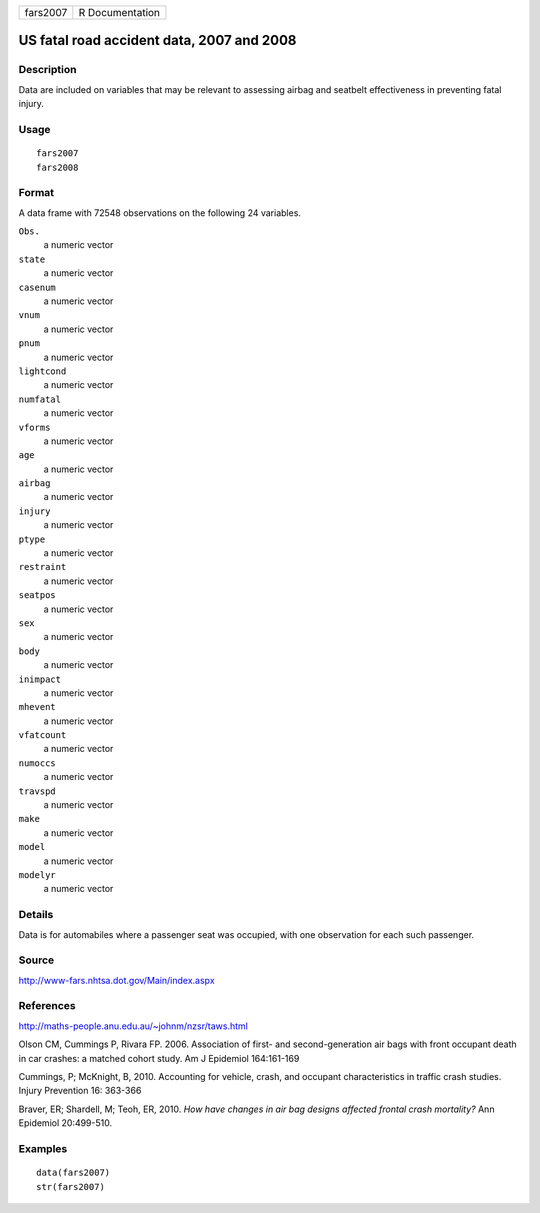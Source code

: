 +----------+-----------------+
| fars2007 | R Documentation |
+----------+-----------------+

US fatal road accident data, 2007 and 2008
------------------------------------------

Description
~~~~~~~~~~~

Data are included on variables that may be relevant to assessing airbag
and seatbelt effectiveness in preventing fatal injury.

Usage
~~~~~

::

    fars2007
    fars2008

Format
~~~~~~

A data frame with 72548 observations on the following 24 variables.

``Obs.``
    a numeric vector

``state``
    a numeric vector

``casenum``
    a numeric vector

``vnum``
    a numeric vector

``pnum``
    a numeric vector

``lightcond``
    a numeric vector

``numfatal``
    a numeric vector

``vforms``
    a numeric vector

``age``
    a numeric vector

``airbag``
    a numeric vector

``injury``
    a numeric vector

``ptype``
    a numeric vector

``restraint``
    a numeric vector

``seatpos``
    a numeric vector

``sex``
    a numeric vector

``body``
    a numeric vector

``inimpact``
    a numeric vector

``mhevent``
    a numeric vector

``vfatcount``
    a numeric vector

``numoccs``
    a numeric vector

``travspd``
    a numeric vector

``make``
    a numeric vector

``model``
    a numeric vector

``modelyr``
    a numeric vector

Details
~~~~~~~

Data is for automabiles where a passenger seat was occupied, with one
observation for each such passenger.

Source
~~~~~~

http://www-fars.nhtsa.dot.gov/Main/index.aspx

References
~~~~~~~~~~

http://maths-people.anu.edu.au/~johnm/nzsr/taws.html

Olson CM, Cummings P, Rivara FP. 2006. Association of first- and
second-generation air bags with front occupant death in car crashes: a
matched cohort study. Am J Epidemiol 164:161-169

Cummings, P; McKnight, B, 2010. Accounting for vehicle, crash, and
occupant characteristics in traffic crash studies. Injury Prevention 16:
363-366

Braver, ER; Shardell, M; Teoh, ER, 2010. *How have changes in air bag
designs affected frontal crash mortality?* Ann Epidemiol 20:499-510.

Examples
~~~~~~~~

::

    data(fars2007)
    str(fars2007)
